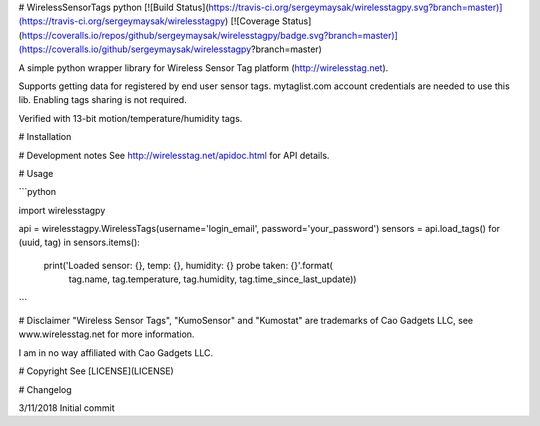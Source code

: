 # WirelessSensorTags python [![Build Status](https://travis-ci.org/sergeymaysak/wirelesstagpy.svg?branch=master)](https://travis-ci.org/sergeymaysak/wirelesstagpy) [![Coverage Status](https://coveralls.io/repos/github/sergeymaysak/wirelesstagpy/badge.svg?branch=master)](https://coveralls.io/github/sergeymaysak/wirelesstagpy?branch=master)

A simple python wrapper library for Wireless Sensor Tag platform (http://wirelesstag.net).

Supports getting data for registered by end user sensor tags.
mytaglist.com account credentials are needed to use this lib.
Enabling tags sharing is not required.

Verified with 13-bit motion/temperature/humidity tags.

# Installation

# Development notes
See http://wirelesstag.net/apidoc.html for API details.

# Usage

```python

import wirelesstagpy

api = wirelesstagpy.WirelessTags(username='login_email', password='your_password')
sensors = api.load_tags()
for (uuid, tag) in sensors.items():
    print('Loaded sensor: {}, temp: {}, humidity: {} probe taken: {}'.format(
                tag.name, tag.temperature, 
                tag.humidity, tag.time_since_last_update))

```

# Disclaimer
"Wireless Sensor Tags", "KumoSensor" and "Kumostat" are trademarks of Cao Gadgets LLC,
see www.wirelesstag.net for more information.

I am in no way affiliated with Cao Gadgets LLC.

# Copyright
See [LICENSE](LICENSE)


# Changelog

3/11/2018 Initial commit


